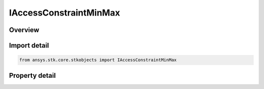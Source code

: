 IAccessConstraintMinMax
=======================

.. py:class:: ansys.stk.core.stkobjects.IAccessConstraintMinMax

   IAccessConstraint
   
   Access Constraint used for min/max constraints.

.. py:currentmodule:: IAccessConstraintMinMax

Overview
--------

.. tab-set::

    .. tab-item:: Properties
        
        .. list-table::
            :header-rows: 0
            :widths: auto

            * - :py:attr:`~ansys.stk.core.stkobjects.IAccessConstraintMinMax.enable_min`
              - Enable the Min property.
            * - :py:attr:`~ansys.stk.core.stkobjects.IAccessConstraintMinMax.enable_max`
              - Enable the Max property.
            * - :py:attr:`~ansys.stk.core.stkobjects.IAccessConstraintMinMax.min`
              - Min value for the access constraint.
            * - :py:attr:`~ansys.stk.core.stkobjects.IAccessConstraintMinMax.max`
              - Max value for the access constrain.


Import detail
-------------

.. code-block:: python

    from ansys.stk.core.stkobjects import IAccessConstraintMinMax


Property detail
---------------

.. py:property:: enable_min
    :canonical: ansys.stk.core.stkobjects.IAccessConstraintMinMax.enable_min
    :type: bool

    Enable the Min property.

.. py:property:: enable_max
    :canonical: ansys.stk.core.stkobjects.IAccessConstraintMinMax.enable_max
    :type: bool

    Enable the Max property.

.. py:property:: min
    :canonical: ansys.stk.core.stkobjects.IAccessConstraintMinMax.min
    :type: typing.Any

    Min value for the access constraint.

.. py:property:: max
    :canonical: ansys.stk.core.stkobjects.IAccessConstraintMinMax.max
    :type: typing.Any

    Max value for the access constrain.


